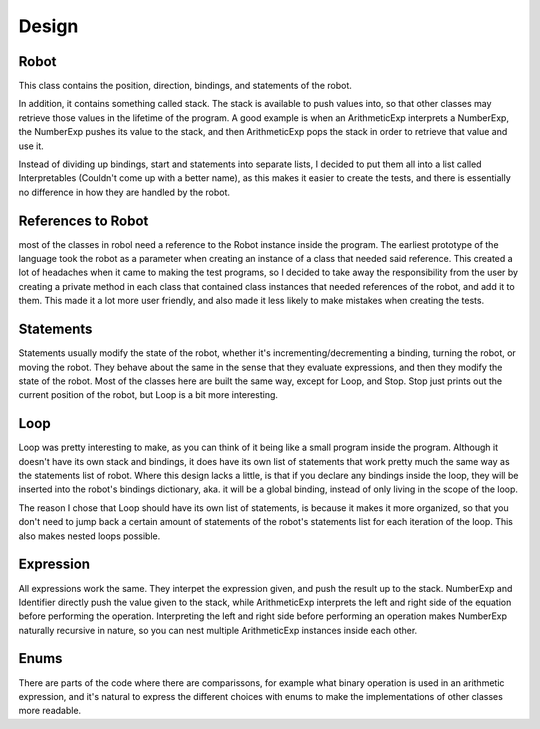 Design
======


Robot
-----
This class contains the position, direction, bindings, and statements of the robot.

In addition, it contains something called stack. The stack is available to push values into, so that other classes may retrieve those values in the lifetime of the program. 
A good example is when an ArithmeticExp interprets a NumberExp, the NumberExp pushes its value to the stack, and then ArithmeticExp pops the stack in order to retrieve that value and use it.

Instead of dividing up bindings, start and statements into separate lists, I decided to put them all into a list called Interpretables (Couldn't come up with a better name), as this makes it easier to create the tests, and there is essentially no difference in how they are handled by the robot.


References to Robot
-------------------
most of the classes in robol need a reference to the Robot instance inside the program. 
The earliest prototype of the language took the robot as a parameter when creating an instance of a class that needed said reference.
This created a lot of headaches when it came to making the test programs, so I decided to take away the responsibility from the user by creating a private method in each class that contained class instances that needed references of the robot, and add it to them.
This made it a lot more user friendly, and also made it less likely to make mistakes when creating the tests.


Statements
----------
Statements usually modify the state of the robot, whether it's incrementing/decrementing a binding, turning the robot, or moving the robot. They behave about the same in the sense that they evaluate expressions, and then they modify the state of the robot.
Most of the classes here are built the same way, except for Loop, and Stop.
Stop just prints out the current position of the robot, but Loop is a bit more interesting.


Loop
----
Loop was pretty interesting to make, as you can think of it being like a small program inside the program. Although it doesn't have its own stack and bindings, it does have its own list of statements that work pretty much the same way as the statements list of robot.
Where this design lacks a little, is that if you declare any bindings inside the loop, they will be inserted into the robot's bindings dictionary, aka. it will be a global binding, instead of only living in the scope of the loop.

The reason I chose that Loop should have its own list of statements, is because it makes it more organized, so that you don't need to jump back a certain amount of statements of the robot's statements list for each iteration of the loop. This also makes nested loops possible.


Expression
----------
All expressions work the same. They interpet the expression given, and push the result up to the stack.
NumberExp and Identifier directly push the value given to the stack, while ArithmeticExp interprets the left and right side of the equation before performing the operation. Interpreting the left and right side before performing an operation makes NumberExp naturally recursive in nature, so you can nest multiple ArithmeticExp instances inside each other.


Enums
-----
There are parts of the code where there are comparissons, for example what binary operation is used in an arithmetic expression, and it's natural to express the different choices with enums to make the implementations of other classes more readable.

